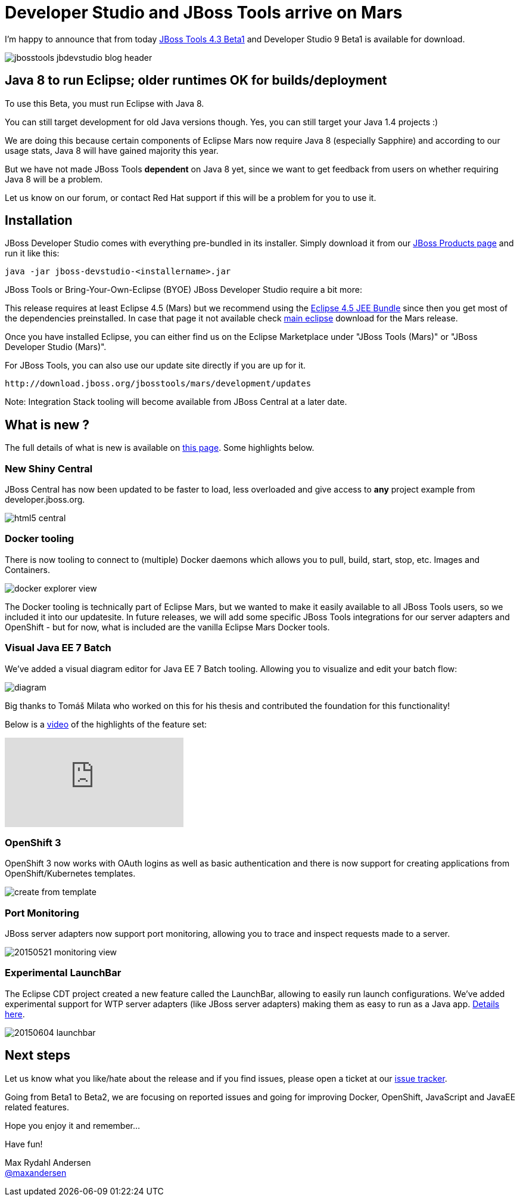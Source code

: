 = Developer Studio and JBoss Tools arrive on Mars
:page-layout: blog
:page-author: maxandersen
:page-tags: [release, jbosstools, devstudio, jbosscentral]

I'm happy to announce that from today http://marketplace.eclipse.org/content/jboss-tools-mars[JBoss Tools 4.3 Beta1] and Developer Studio 9 Beta1 is available for download.

image::/blog/images/jbosstools-jbdevstudio-blog-header.png[]

== Java 8 to run Eclipse; older runtimes OK for builds/deployment

To use this Beta, you must run Eclipse with Java 8.

You can still target development for old Java versions though. Yes, you can still target your Java 1.4 projects :)

We are doing this because certain components of Eclipse Mars now require Java 8 (especially Sapphire) and
according to our usage stats, Java 8 will have gained majority this year.

But we have not made JBoss Tools *dependent* on Java 8 yet, since we want to get feedback from users on whether requiring Java 8 will be a problem.

Let us know on our forum, or contact Red Hat support if this will be a problem for you to use it.

== Installation

JBoss Developer Studio comes with everything pre-bundled in its installer. Simply download it from our https://www.jboss.org/products/devstudio.html[JBoss Products page] and run it like this:
 
    java -jar jboss-devstudio-<installername>.jar

JBoss Tools or Bring-Your-Own-Eclipse (BYOE) JBoss Developer Studio require a bit more:

This release requires at least Eclipse 4.5 (Mars) but we recommend
using the https://www.eclipse.org/downloads/packages/eclipse-ide-java-ee-developers/marsrc3[Eclipse
4.5 JEE Bundle] since then you get most of the dependencies
preinstalled. In case that page it not available check https://www.eclipse.org/downloads/[main eclipse] download for the Mars release.

Once you have installed Eclipse, you can either find us on the Eclipse Marketplace under "JBoss Tools (Mars)" or "JBoss Developer Studio (Mars)".

For JBoss Tools, you can also use our update site directly if you are up for it.

    http://download.jboss.org/jbosstools/mars/development/updates

Note: Integration Stack tooling will become available from JBoss Central at a later date.

== What is new ? 

The full details of what is new is available on http://tools.jboss.org/documentation/whatsnew/jbosstools/4.3.0.Beta1.html[this page]. Some highlights below.

=== New Shiny Central

JBoss Central has now been updated to be faster to load, less overloaded and give access to *any* project example from developer.jboss.org.

image::/blog/images/html5_central.png[]

=== Docker tooling

There is now tooling to connect to (multiple) Docker daemons which allows you to pull, build, start, stop, etc. Images and Containers.

image::/documentation/whatsnew/docker/images/docker_explorer_view.png[]
		
The Docker tooling is technically part of Eclipse Mars, but we wanted to make it easily available to all JBoss Tools users, so we included it into our updatesite. In future releases, we will add some specific JBoss Tools integrations for our server adapters and OpenShift - but for now, what is included are the vanilla Eclipse Mars Docker tools.

=== Visual Java EE 7 Batch 

We've added a visual diagram editor for Java EE 7 Batch tooling. Allowing you to visualize and edit your batch flow:

image::/documentation/whatsnew/batch/images/4.3.0.Beta1/diagram.png[]

Big thanks to Tomáš Milata who worked on this for his thesis and contributed the foundation for this functionality!

Below is a https://www.youtube.com/embed/wmWFQKvTWSc[video] of the highlights of the feature set:

video::wmWFQKvTWSc[youtube]

=== OpenShift 3

OpenShift 3 now works with OAuth logins as well as basic authentication and there is now support 
for creating applications from OpenShift/Kubernetes templates.

image::/documentation/whatsnew/openshift/images/create-from-template.png[]

=== Port Monitoring

JBoss server adapters now support port monitoring, allowing you to trace and inspect requests made to a server.

image::/blog/images/20150521-monitoring-view.png[]

=== Experimental LaunchBar

The Eclipse CDT project created a new feature called the LaunchBar, allowing to easily run launch configurations.
We've added experimental support for WTP server adapters (like JBoss server adapters) making them as easy to run as a Java app. 
http://tools.jboss.org/documentation/whatsnew/jbosstools/4.3.0.Beta1.html#launchbar[Details here].

image::/documentation/whatsnew/server/images/20150604_launchbar.png[]

== Next steps

Let us know what you like/hate about the release and if you find
issues, please open a ticket at our
https://jira.jboss.org/jira/browse/JBIDE[issue tracker].

Going from Beta1 to Beta2, we are focusing on reported issues and going
for improving Docker, OpenShift, JavaScript and JavaEE related
features.

Hope you enjoy it and remember...

Have fun!

Max Rydahl Andersen +
http://twitter.com/maxandersen[@maxandersen]



